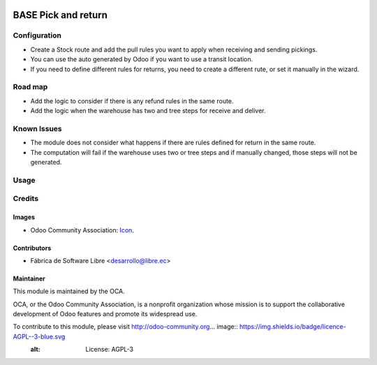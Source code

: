 .. image:: https://img.shields.io/badge/licence-AGPL--3-blue.svg
   :target: http://www.gnu.org/licenses/agpl-3.0-standalone.html
   :alt: License: AGPL-3

====================
BASE Pick and return
====================

Configuration
=============

- Create a Stock route and add the pull rules you want to apply when receiving and sending pickings.
- You can use the auto generated by Odoo if you want to use a transit location.
- If you need to define different rules for returns, you need to create a different rute, or set it manually in the wizard.

Road map
========

* Add the logic to consider if there is any refund rules in the same route.
* Add the logic when the warehouse has two and tree steps for receive and deliver.

Known Issues
============

- The module does not consider what happens if there are rules defined for return in the same route.
- The computation will fail if the warehouse uses two or tree steps and if manually changed, those steps will not be generated.

Usage
=====



Credits
=======

Images
------

* Odoo Community Association: `Icon <https://github.com/OCA/maintainer-tools/blob/master/template/module/static/description/icon.svg>`_.

Contributors
------------

* Fábrica de Software Libre <desarrollo@libre.ec>

Maintainer
----------

.. image:: https://odoo-community.org/logo.png
   :alt: Odoo Community Association
   :target: https://odoo-community.org

This module is maintained by the OCA.

OCA, or the Odoo Community Association, is a nonprofit organization whose
mission is to support the collaborative development of Odoo features and
promote its widespread use.

To contribute to this module, please visit http://odoo-community.org... image:: https://img.shields.io/badge/licence-AGPL--3-blue.svg
    :alt: License: AGPL-3
